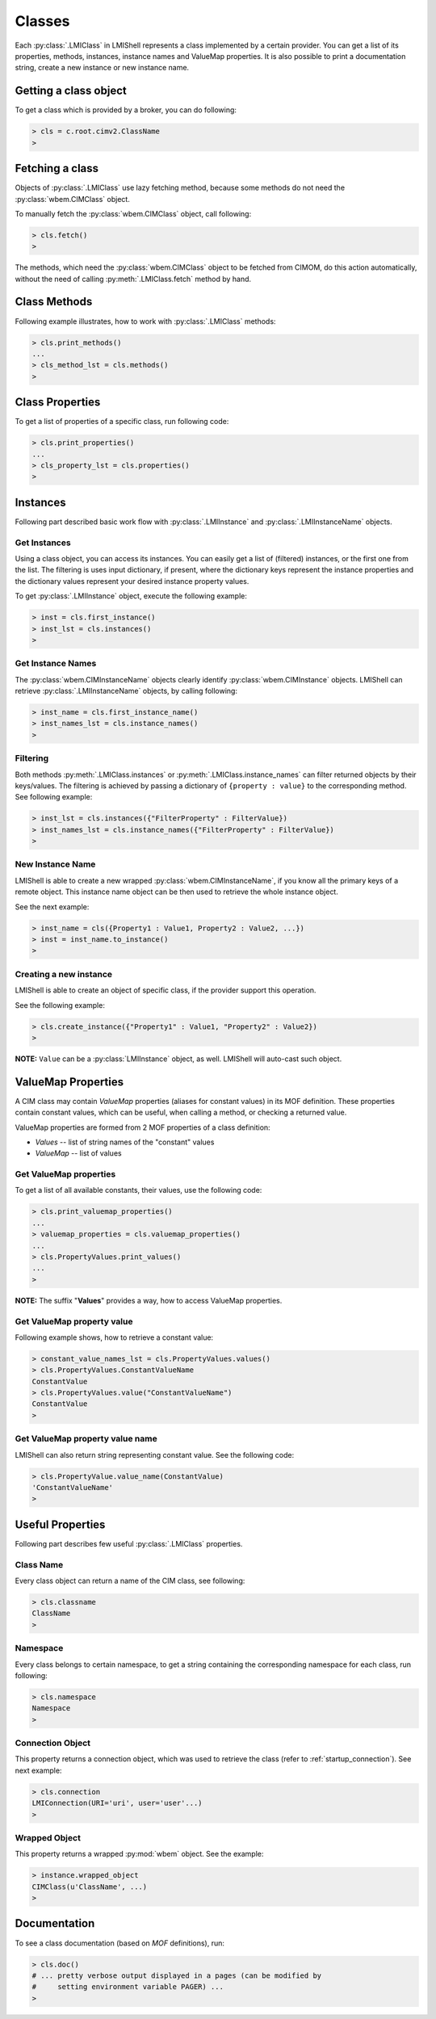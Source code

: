Classes
=======
Each :py:class:`.LMIClass` in LMIShell represents a class implemented by a
certain provider. You can get a list of its properties, methods, instances,
instance names and ValueMap properties. It is also possible to print a
documentation string, create a new instance or new instance name.

Getting a class object
----------------------
To get a class which is provided by a broker, you can do following:

.. code-block:: python

    > cls = c.root.cimv2.ClassName
    >

.. _class_fetching_a_class:

Fetching a class
----------------
Objects of :py:class:`.LMIClass` use lazy fetching method, because some methods
do not need the :py:class:`wbem.CIMClass` object.

To manually fetch the :py:class:`wbem.CIMClass` object, call following:

.. code-block:: python

    > cls.fetch()
    >

The methods, which need the :py:class:`wbem.CIMClass` object to be fetched
from CIMOM, do this action automatically, without the need of calling
:py:meth:`.LMIClass.fetch` method by hand.

.. _class_methods:

Class Methods
-------------
Following example illustrates, how to work with :py:class:`.LMIClass` methods:

.. code-block:: python

    > cls.print_methods()
    ...
    > cls_method_lst = cls.methods()
    >

.. _class_properties:

Class Properties
----------------
To get a list of properties of a specific class, run following code:

.. code-block:: python

    > cls.print_properties()
    ...
    > cls_property_lst = cls.properties()
    >

.. _class_instances:

Instances
---------
Following part described basic work flow with :py:class:`.LMIInstance` and
:py:class:`.LMIInstanceName` objects.

.. _class_get_instances:

Get Instances
^^^^^^^^^^^^^
Using a class object, you can access its instances. You can easily get a list
of (filtered) instances, or the first one from the list. The filtering is uses
input dictionary, if present, where the dictionary keys represent the instance
properties and the dictionary values represent your desired instance property
values.

To get :py:class:`.LMIInstance` object, execute the following example:

.. code-block:: python

    > inst = cls.first_instance()
    > inst_lst = cls.instances()
    >

.. _class_get_instance_names:

Get Instance Names
^^^^^^^^^^^^^^^^^^
The :py:class:`wbem.CIMInstanceName` objects clearly identify
:py:class:`wbem.CIMInstance` objects. LMIShell can retrieve
:py:class:`.LMIInstanceName` objects, by calling following:

.. code-block:: python

    > inst_name = cls.first_instance_name()
    > inst_names_lst = cls.instance_names()
    >

.. _class_instance_filtering:

Filtering
^^^^^^^^^
Both methods :py:meth:`.LMIClass.instances` or :py:meth:`.LMIClass.instance_names`
can filter returned objects by their keys/values. The filtering is achieved by
passing a dictionary of ``{property : value}`` to the corresponding method. See
following example:

.. code-block:: python

    > inst_lst = cls.instances({"FilterProperty" : FilterValue})
    > inst_names_lst = cls.instance_names({"FilterProperty" : FilterValue})
    >

.. _class_new_instance_name:

New Instance Name
^^^^^^^^^^^^^^^^^
LMIShell is able to create a new wrapped :py:class:`wbem.CIMInstanceName`, if
you know all the primary keys of a remote object. This instance name object can
be then used to retrieve the whole instance object.

See the next example:

.. code-block:: python

    > inst_name = cls({Property1 : Value1, Property2 : Value2, ...})
    > inst = inst_name.to_instance()
    >

.. _class_create_instance:

Creating a new instance
^^^^^^^^^^^^^^^^^^^^^^^
LMIShell is able to create an object of specific class, if the provider support
this operation.

See the following example:

.. code-block:: python

    > cls.create_instance({"Property1" : Value1, "Property2" : Value2})
    >

**NOTE:** ``Value`` can be a :py:class:`LMIInstance` object, as well. LMIShell
will auto-cast such object.

ValueMap Properties
-------------------
A CIM class may contain *ValueMap* properties (aliases for constant values) in
its MOF definition. These properties contain constant values, which can be
useful, when calling a method, or checking a returned value.

ValueMap properties are formed from 2 MOF properties of a class definition:

* *Values* -- list of string names of the "constant" values
* *ValueMap* -- list of values

.. _class_get_valuemap_properties:

Get ValueMap properties
^^^^^^^^^^^^^^^^^^^^^^^
To get a list of all available constants, their values, use the following
code:

.. code-block:: python

    > cls.print_valuemap_properties()
    ...
    > valuemap_properties = cls.valuemap_properties()
    ...
    > cls.PropertyValues.print_values()
    ...
    >

**NOTE:** The suffix "**Values**" provides a way, how to access ValueMap
properties.

.. _class_get_valuemap_property_value:

Get ValueMap property value
^^^^^^^^^^^^^^^^^^^^^^^^^^^
Following example shows, how to retrieve a constant value:

.. code-block:: python

    > constant_value_names_lst = cls.PropertyValues.values()
    > cls.PropertyValues.ConstantValueName
    ConstantValue
    > cls.PropertyValues.value("ConstantValueName")
    ConstantValue
    >

.. _class_get_valuemap_property_name:

Get ValueMap property value name
^^^^^^^^^^^^^^^^^^^^^^^^^^^^^^^^
LMIShell can also return string representing constant value. See the following
code:

.. code-block:: python

    > cls.PropertyValue.value_name(ConstantValue)
    'ConstantValueName'
    >

Useful Properties
-----------------
Following part describes few useful :py:class:`.LMIClass` properties.

Class Name
^^^^^^^^^^
Every class object can return a name of the CIM class, see following:

.. code-block:: python

    > cls.classname
    ClassName
    >

Namespace
^^^^^^^^^
Every class belongs to certain namespace, to get a string containing the
corresponding namespace for each class, run following:

.. code-block:: python

    > cls.namespace
    Namespace
    >

Connection Object
^^^^^^^^^^^^^^^^^
This property returns a connection object, which was used to retrieve the
class (refer to :ref:`startup_connection`). See next example:

.. code-block:: python

   > cls.connection
   LMIConnection(URI='uri', user='user'...)
   >

Wrapped Object
^^^^^^^^^^^^^^
This property returns a wrapped :py:mod:`wbem` object. See the example:

.. code-block:: python

    > instance.wrapped_object
    CIMClass(u'ClassName', ...)
    >

Documentation
-------------
To see a class documentation (based on *MOF* definitions), run:

.. code-block:: python

    > cls.doc()
    # ... pretty verbose output displayed in a pages (can be modified by
    #     setting environment variable PAGER) ...
    >
